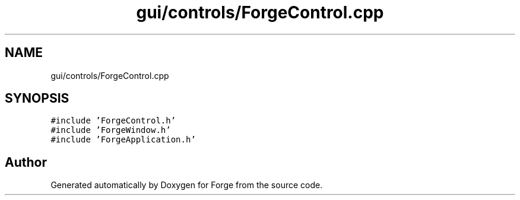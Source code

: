 .TH "gui/controls/ForgeControl.cpp" 3 "Sat Apr 4 2020" "Version 0.1.0" "Forge" \" -*- nroff -*-
.ad l
.nh
.SH NAME
gui/controls/ForgeControl.cpp
.SH SYNOPSIS
.br
.PP
\fC#include 'ForgeControl\&.h'\fP
.br
\fC#include 'ForgeWindow\&.h'\fP
.br
\fC#include 'ForgeApplication\&.h'\fP
.br

.SH "Author"
.PP 
Generated automatically by Doxygen for Forge from the source code\&.
